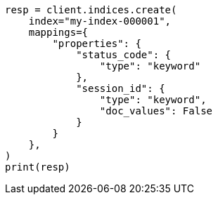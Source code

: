// This file is autogenerated, DO NOT EDIT
// mapping/params/doc-values.asciidoc:73

[source, python]
----
resp = client.indices.create(
    index="my-index-000001",
    mappings={
        "properties": {
            "status_code": {
                "type": "keyword"
            },
            "session_id": {
                "type": "keyword",
                "doc_values": False
            }
        }
    },
)
print(resp)
----
